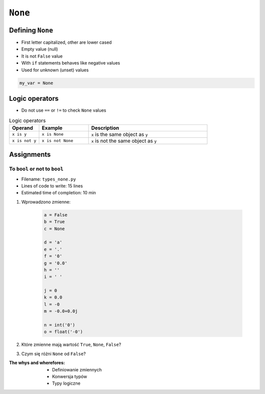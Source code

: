 .. _Logical Types:

********
``None``
********


Defining ``None``
=================
* First letter capitalized, other are lower cased
* Empty value (null)
* It is not ``False`` value
* With ``if`` statements behaves like negative values
* Used for unknown (unset) values

.. code-block:: python

    my_var = None


Logic operators
===============
* Do not use ``==`` or ``!=`` to check ``None`` values

.. csv-table:: Logic operators
    :header-rows: 1
    :widths: 15, 25, 60

    "Operand", "Example", "Description"
    "``x is y``", "``x is None``", "``x`` is the same object as ``y``"
    "``x is not y``", "``x is not None``", "``x`` is not the same object as ``y``"


Assignments
===========

To ``bool`` or not to ``bool``
------------------------------
* Filename: ``types_none.py``
* Lines of code to write: 15 lines
* Estimated time of completion: 10 min

#. Wprowadzono zmienne:

    .. code-block:: python

        a = False
        b = True
        c = None

        d = 'a'
        e = '.'
        f = '0'
        g = '0.0'
        h = ''
        i = ' '

        j = 0
        k = 0.0
        l = -0
        m = -0.0+0.0j

        n = int('0')
        o = float('-0')

#. Które zmienne mają wartość ``True``, ``None``, ``False``?
#. Czym się różni ``None`` od ``False``?

:The whys and wherefores:
    * Definiowanie zmiennych
    * Konwersja typów
    * Typy logiczne
